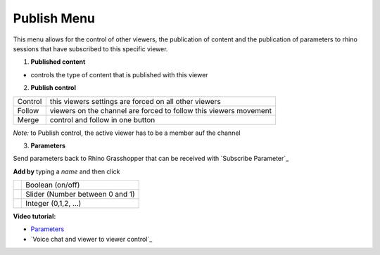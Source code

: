 ************
Publish Menu
************
.. icon Menu

.. image:: /tutorial/Radii_Icons/publish_circle_48.png
    :scale: 60


.. image:: ../images/Publish_menu_detail.png
    :align: right
    :scale: 70%


This menu allows for the control of other viewers, the publication of content and the publication of 
parameters to rhino sessions that have subscribed to this specific viewer.

1. **Published content**

- controls the type of content that is published with this viewer

2. **Publish control**

=========   =================================================================
Control     this viewers settings are forced on all other viewers
Follow      viewers on the channel are forced to follow this viewers movement
Merge       control and follow in one button
=========   =================================================================

*Note:* to Publish control, the active viewer has to be a member auf the channel


3. **Parameters** 

Send parameters back to Rhino Grasshopper that can be received with `Subscribe Parameter`_ 


**Add by** typing a *name* and then click 


======================================================  =====================================
.. image:: /tutorial/Radii_Icons/Circle.png             Boolean (on/off)
.. image:: /tutorial/Radii_Icons/Control.png            Slider (Number between 0 and 1)
.. image:: /tutorial/Radii_Icons/Numb_Parameter_24.png  Integer (0,1,2, ...)
======================================================  =====================================


**Video tutorial:**

- `Parameters <https://www.youtube.com/watch?v=d4HaI0gQRH4>`_
- `Voice chat and viewer to viewer control`_